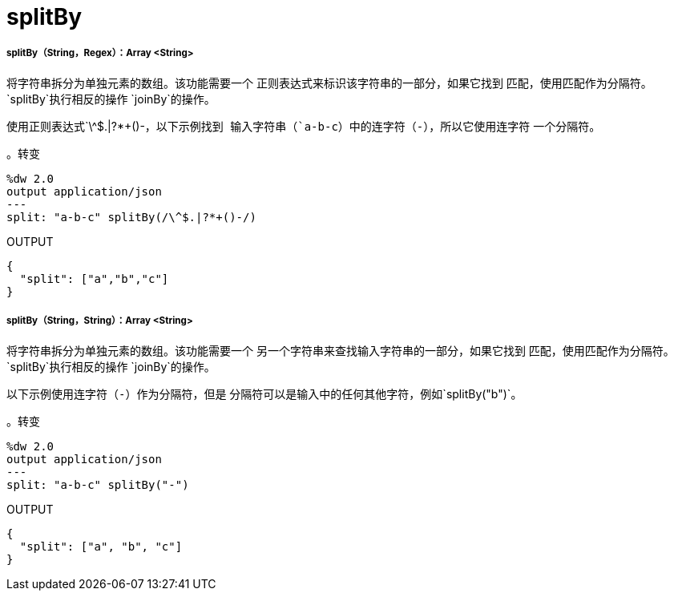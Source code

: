 =  splitBy

// * <<splitby1>>
// * <<splitby2>>


[[splitby1]]
=====  splitBy（String，Regex）：Array <String>

将字符串拆分为单独元素的数组。该功能需要一个
正则表达式来标识该字符串的一部分，如果它找到
匹配，使用匹配作为分隔符。 `splitBy`执行相反的操作
`joinBy`的操作。

使用正则表达式`\^&#36;.|?*+()-`，以下示例找到
输入字符串（`a-b-c`）中的连字符（`-`），所以它使用连字符
一个分隔符。

。转变
[source,DataWeave, linenums]
----
%dw 2.0
output application/json
---
split: "a-b-c" splitBy(/\^$.|?*+()-/)
----

.OUTPUT
[source,JSON,linenums]
----
{
  "split": ["a","b","c"]
}
----


[[splitby2]]
=====  splitBy（String，String）：Array <String>

将字符串拆分为单独元素的数组。该功能需要一个
另一个字符串来查找输入字符串的一部分，如果它找到
匹配，使用匹配作为分隔符。 `splitBy`执行相反的操作
`joinBy`的操作。

以下示例使用连字符（`-`）作为分隔符，但是
分隔符可以是输入中的任何其他字符，例如`splitBy("b")`。

。转变
[source,DataWeave, linenums]
----
%dw 2.0
output application/json
---
split: "a-b-c" splitBy("-")
----

.OUTPUT
[source,JSON,linenums]
----
{
  "split": ["a", "b", "c"]
}
----

